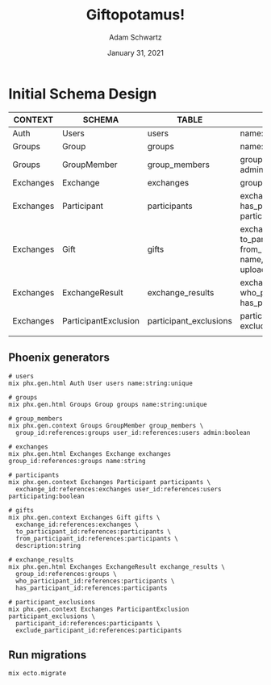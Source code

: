 #+TITLE: Giftopotamus!
#+AUTHOR: Adam Schwartz
#+DATE: January 31, 2021
#+OPTIONS: ':true *:true toc:nil num:nil ^:nil

* Initial Schema Design
| CONTEXT   | SCHEMA               | TABLE                  | FIELDS                                                                                   |
|-----------+----------------------+------------------------+------------------------------------------------------------------------------------------|
| Auth      | Users                | users                  | name:unique                                                                              |
|-----------+----------------------+------------------------+------------------------------------------------------------------------------------------|
| Groups    | Group                | groups                 | name:unique                                                                              |
| Groups    | GroupMember          | group_members          | group_id, user_id, admin                                                                 |
|-----------+----------------------+------------------------+------------------------------------------------------------------------------------------|
| Exchanges | Exchange             | exchanges              | group_id, name                                                                           |
| Exchanges | Participant          | participants           | exchange_id, user_id, has_participant_id, participating                                  |
| Exchanges | Gift                 | gifts                  | exchange_id, to_participant_id, from_participant_id, name, description, upload_url, etc. |
| Exchanges | ExchangeResult       | exchange_results       | exchange_id, who_participant_id, has_participant_id                                      |
| Exchanges | ParticipantExclusion | participant_exclusions | participant_id, exclude_participant_id                                                   |
|           |                      |                        |                                                                                          |


** Phoenix generators
#+BEGIN_SRC text
# users
mix phx.gen.html Auth User users name:string:unique

# groups
mix phx.gen.html Groups Group groups name:string:unique

# group_members
mix phx.gen.context Groups GroupMember group_members \
  group_id:references:groups user_id:references:users admin:boolean

# exchanges
mix phx.gen.html Exchanges Exchange exchanges group_id:references:groups name:string

# participants
mix phx.gen.context Exchanges Participant participants \
  exchange_id:references:exchanges user_id:references:users participating:boolean

# gifts
mix phx.gen.context Exchanges Gift gifts \
  exchange_id:references:exchanges \
  to_participant_id:references:participants \
  from_participant_id:references:participants \
  description:string

# exchange_results
mix phx.gen.html Exchanges ExchangeResult exchange_results \
  group_id:references:groups \
  who_participant_id:references:participants \
  has_participant_id:references:participants

# participant_exclusions
mix phx.gen.context Exchanges ParticipantExclusion participant_exclusions \
  participant_id:references:participants \
  exclude_participant_id:references:participants
#+END_SRC

** Run migrations
#+BEGIN_SRC text
mix ecto.migrate
#+END_SRC
